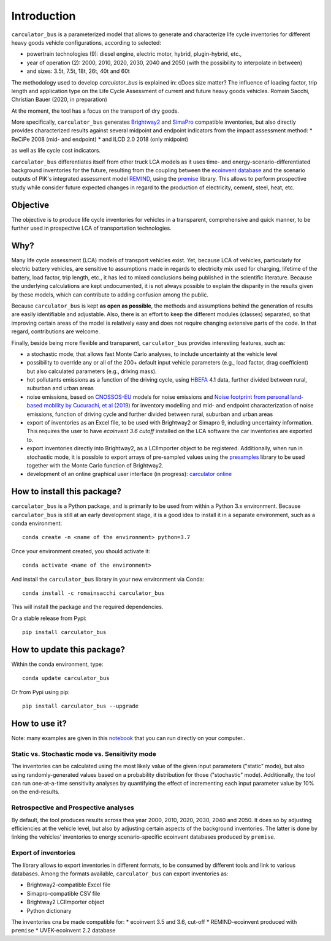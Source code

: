 Introduction
============

``carculator_bus`` is a parameterized model that allows to generate and characterize life cycle inventories for different
heavy goods vehicle configurations, according to selected:

* powertrain technologies (9): diesel engine, electric motor, hybrid, plugin-hybrid, etc.,
* year of operation (2): 2000, 2010, 2020, 2030, 2040 and 2050 (with the possibility to interpolate in between)
* and sizes: 3.5t, 7.5t, 18t, 26t, 40t and 60t

The methodology used to develop `carculator_bus` is explained in:
cDoes size matter? The influence of loading factor, trip length and application type on the Life Cycle Assessment of current and future heavy goods vehicles.
Romain Sacchi, Christian Bauer
(2020, in preparation)

At the moment, the tool has a focus on the transport of dry goods.

More specifically, ``carculator_bus`` generates `Brightway2 <https://brightwaylca.org/>`_ and
`SimaPro <https://www.simapro.com/>`_ compatible inventories, but also directly provides characterized results against
several midpoint and endpoint indicators from the impact assessment method:
* ReCiPe 2008 (mid- and endpoint)
* and ILCD 2.0 2018 (only midpoint)

as well as life cycle cost indicators.

``carculator_bus`` differentiates itself from other truck LCA models as it uses time- and energy-scenario-differentiated
background inventories for the future, resulting from the coupling between the `ecoinvent database <https://ecoinvent.org>`_
and the scenario outputs of PIK's integrated assessment model `REMIND <https://www.pik-potsdam.de/research/transformation-pathways/models/remind/remind>`_,
using the `premise <https://github.com/romainsacchi/premise>`_ library.
This allows to perform prospective study while consider future expected changes in regard to the production of electricity,
cement, steel, heat, etc.

Objective
---------

The objective is to produce life cycle inventories for vehicles in a transparent, comprehensive and quick manner,
to be further used in prospective LCA of transportation technologies.

Why?
----

Many life cycle assessment (LCA) models of transport vehicles exist. Yet, because LCA of vehicles, particularly for electric battery vehicles,
are sensitive to assumptions made in regards to electricity mix used for charging, lifetime of the battery, load factor, trip length, etc., it has led
to mixed conclusions being published in the scientific literature. Because the underlying calculations are kept undocumented,
it is not always possible to explain the disparity in the results given by these models, which can contribute to adding confusion among the public.

Because ``carculator_bus`` is kept **as open as possible**, the methods and assumptions behind the generation of results are
easily identifiable and adjustable.
Also, there is an effort to keep the different modules (classes) separated, so that improving certain areas of the model is relatively
easy and does not require changing extensive parts of the code. In that regard, contributions are welcome.

Finally, beside being more flexible and transparent, ``carculator_bus`` provides interesting features, such as:

* a stochastic mode, that allows fast Monte Carlo analyses, to include uncertainty at the vehicle level
* possibility to override any or all of the 200+ default input vehicle parameters (e.g., load factor, drag coefficient) but also calculated parameters (e.g., driving mass).
* hot pollutants emissions as a function of the driving cycle, using `HBEFA <https://www.hbefa.net/e/index.html>`_ 4.1 data, further divided between rural, suburban and urban areas
* noise emissions, based on `CNOSSOS-EU <https://ec.europa.eu/jrc/en/publication/reference-reports/common-noise-assessment-methods-europe-cnossos-eu>`_ models for noise emissions and `Noise footprint from personal land‐based mobility by Cucurachi, et al (2019) <https://onlinelibrary.wiley.com/doi/full/10.1111/jiec.12837>`_ for inventory modelling and mid- and endpoint characterization of noise emissions, function of driving cycle and further divided between rural, suburban and urban areas
* export of inventories as an Excel file, to be used with Brightway2 or Simapro 9, including uncertainty information. This requires the user to have `ecoinvent 3.6 cutoff` installed on the LCA software the car inventories are exported to.
* export inventories directly into Brightway2, as a LCIImporter object to be registered. Additionally, when run in stochastic mode, it is possible to export arrays of pre-sampled values using the `presamples <https://pypi.org/project/presamples/>`_ library to be used together with the Monte Carlo function of Brightway2.
* development of an online graphical user interface (in progress): `carculator online <https://carculator.psi.ch>`_

How to install this package?
----------------------------

``carculator_bus`` is a Python package, and is primarily to be used from within a Python 3.x environment.
Because ``carculator_bus`` is still at an early development stage, it is a good idea to install it in a separate environment,
such as a conda environment::

    conda create -n <name of the environment> python=3.7

Once your environment created, you should activate it::

    conda activate <name of the environment>

And install the ``carculator_bus`` library in your new environment via Conda::

    conda install -c romainsacchi carculator_bus

This will install the package and the required dependencies.

Or a stable release from Pypi::

    pip install carculator_bus

How to update this package?
---------------------------

Within the conda environment, type::

    conda update carculator_bus

Or from Pypi using pip::

    pip install carculator_bus --upgrade

How to use it?
--------------

Note: many examples are given in this `notebook <https://github.com/romainsacchi/carculator_bus/blob/master/examples/Examples.ipynb>`_ that you can run directly on your computer..

Static vs. Stochastic mode vs. Sensitivity mode
***********************************************

The inventories can be calculated using the most likely value of the given input parameters ("static" mode), but also using
randomly-generated values based on a probability distribution for those ("stochastic" mode). Additionally, the tool can run
one-at-a-time sensitivity analyses by quantifying the effect of incrementing each input parameter value by 10% on the end-results.

Retrospective and Prospective analyses
**************************************

By default, the tool produces results across thea year 2000, 2010, 2020, 2030, 2040 and 2050.
It does so by adjusting efficiencies at the vehicle level, but also by adjusting certain aspects of the background inventories.
The latter is done by linking the vehicles' inventories to energy scenario-specific ecoinvent databases produced by ``premise``.

Export of inventories
*********************

The library allows to export inventories in different formats, to be consumed by different tools and link to various databases.
Among the formats available, ``carculator_bus`` can export inventories as:

* Brightway2-compatible Excel file
* Simapro-compatible CSV file
* Brightway2 LCIImporter object
* Python dictionary

The inventories cna be made compatible for:
* ecoinvent 3.5 and 3.6, cut-off
* REMIND-ecoinvent produced with ``premise``
* UVEK-ecoinvent 2.2 database
